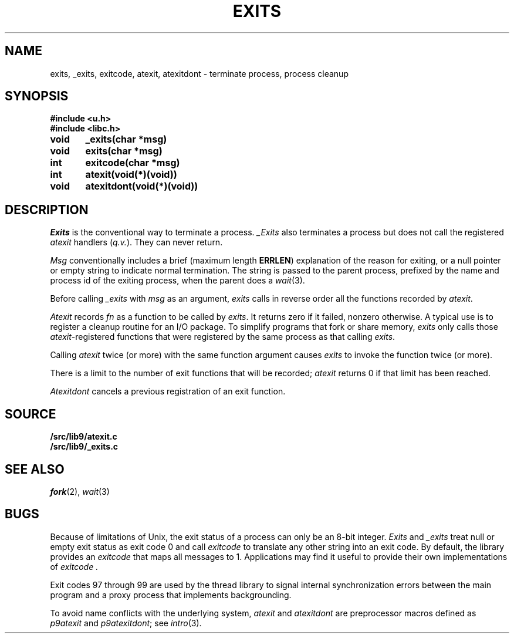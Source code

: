 .TH EXITS 3
.SH NAME
exits, _exits, exitcode, atexit, atexitdont \- terminate process, process cleanup
.SH SYNOPSIS
.B #include <u.h>
.br
.B #include <libc.h>
.PP
.nf
.B
void	_exits(char *msg)
.B
void	exits(char *msg)
.PP
.B
int	exitcode(char *msg)
.PP
.B
int	atexit(void(*)(void))
.PP
.B
void	atexitdont(void(*)(void))
.fi
.SH DESCRIPTION
.I Exits
is the conventional way to terminate a process.
.I _Exits
also terminates a process but does not call the registered
.I atexit
handlers
.RI ( q.v. ).
They
can never return.
.PP
.I Msg
conventionally includes a brief (maximum length
.BR ERRLEN )
explanation of the reason for
exiting, or a null pointer or empty string to indicate normal termination.
The string is passed to the parent process, prefixed by the name and process
id of the exiting process, when the parent does a
.IR wait (3).
.PP
Before calling
.I _exits
with
.I msg
as an argument,
.I exits
calls in reverse order all the functions
recorded by
.IR atexit .
.PP
.I Atexit
records
.I fn
as a function to be called by
.IR exits .
It returns zero if it failed,
nonzero otherwise.
A typical use is to register a cleanup routine for an I/O package.
To simplify programs that fork or share memory,
.I exits
only calls those
.IR atexit -registered
functions that were registered by the same
process as that calling
.IR exits .
.PP
Calling
.I atexit
twice (or more) with the same function argument causes
.I exits
to invoke the function twice (or more).
.PP
There is a limit to the number of exit functions
that will be recorded;
.I atexit
returns 0 if that limit has been reached.
.PP
.I Atexitdont
cancels a previous registration of an exit function.
.SH SOURCE
.B \*9/src/lib9/atexit.c
.br
.B \*9/src/lib9/_exits.c
.SH "SEE ALSO"
.IR fork (2),
.IR wait (3)
.SH BUGS
Because of limitations of Unix, the exit status of a
process can only be an 8-bit integer.
.I Exits
and
.I _exits
treat null or empty exit status as exit code 0
and call 
.I exitcode
to translate any other string into an exit code.
By default, the library provides an
.I exitcode
that maps all messages to 1.
Applications may find it useful to provide their own 
implementations of
.I exitcode .
.PP
Exit codes 97 through 99 are used by the thread library to signal
internal synchronization errors between the main program
and a proxy process that implements backgrounding.
.PP
To avoid name conflicts with the underlying system,
.I atexit
and
.I atexitdont
are preprocessor macros defined as
.I p9atexit
and
.IR p9atexitdont ;
see
.IR intro (3).
